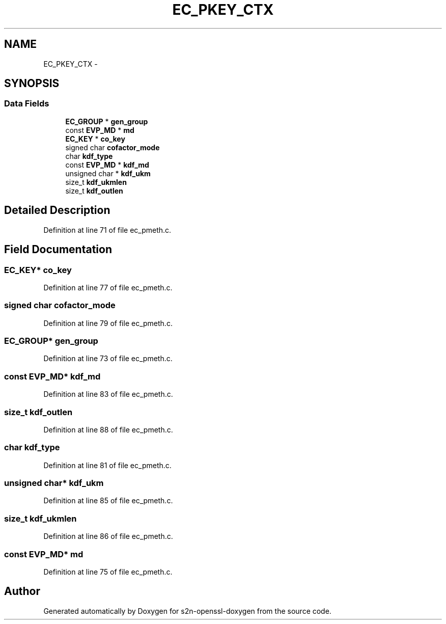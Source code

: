 .TH "EC_PKEY_CTX" 3 "Thu Jun 30 2016" "s2n-openssl-doxygen" \" -*- nroff -*-
.ad l
.nh
.SH NAME
EC_PKEY_CTX \- 
.SH SYNOPSIS
.br
.PP
.SS "Data Fields"

.in +1c
.ti -1c
.RI "\fBEC_GROUP\fP * \fBgen_group\fP"
.br
.ti -1c
.RI "const \fBEVP_MD\fP * \fBmd\fP"
.br
.ti -1c
.RI "\fBEC_KEY\fP * \fBco_key\fP"
.br
.ti -1c
.RI "signed char \fBcofactor_mode\fP"
.br
.ti -1c
.RI "char \fBkdf_type\fP"
.br
.ti -1c
.RI "const \fBEVP_MD\fP * \fBkdf_md\fP"
.br
.ti -1c
.RI "unsigned char * \fBkdf_ukm\fP"
.br
.ti -1c
.RI "size_t \fBkdf_ukmlen\fP"
.br
.ti -1c
.RI "size_t \fBkdf_outlen\fP"
.br
.in -1c
.SH "Detailed Description"
.PP 
Definition at line 71 of file ec_pmeth\&.c\&.
.SH "Field Documentation"
.PP 
.SS "\fBEC_KEY\fP* co_key"

.PP
Definition at line 77 of file ec_pmeth\&.c\&.
.SS "signed char cofactor_mode"

.PP
Definition at line 79 of file ec_pmeth\&.c\&.
.SS "\fBEC_GROUP\fP* gen_group"

.PP
Definition at line 73 of file ec_pmeth\&.c\&.
.SS "const \fBEVP_MD\fP* kdf_md"

.PP
Definition at line 83 of file ec_pmeth\&.c\&.
.SS "size_t kdf_outlen"

.PP
Definition at line 88 of file ec_pmeth\&.c\&.
.SS "char kdf_type"

.PP
Definition at line 81 of file ec_pmeth\&.c\&.
.SS "unsigned char* kdf_ukm"

.PP
Definition at line 85 of file ec_pmeth\&.c\&.
.SS "size_t kdf_ukmlen"

.PP
Definition at line 86 of file ec_pmeth\&.c\&.
.SS "const \fBEVP_MD\fP* md"

.PP
Definition at line 75 of file ec_pmeth\&.c\&.

.SH "Author"
.PP 
Generated automatically by Doxygen for s2n-openssl-doxygen from the source code\&.
